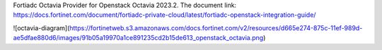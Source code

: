 Fortiadc Octavia Provider for Openstack Octavia 2023.2.
The document link:
https://docs.fortinet.com/document/fortiadc-private-cloud/latest/fortiadc-openstack-integration-guide/

![octavia-diagram](https://fortinetweb.s3.amazonaws.com/docs.fortinet.com/v2/resources/d665e274-875c-11ef-989d-ae5dfae880d6/images/91b05a19970a1ce891235cd2b15de613_openstack_octavia.png)
